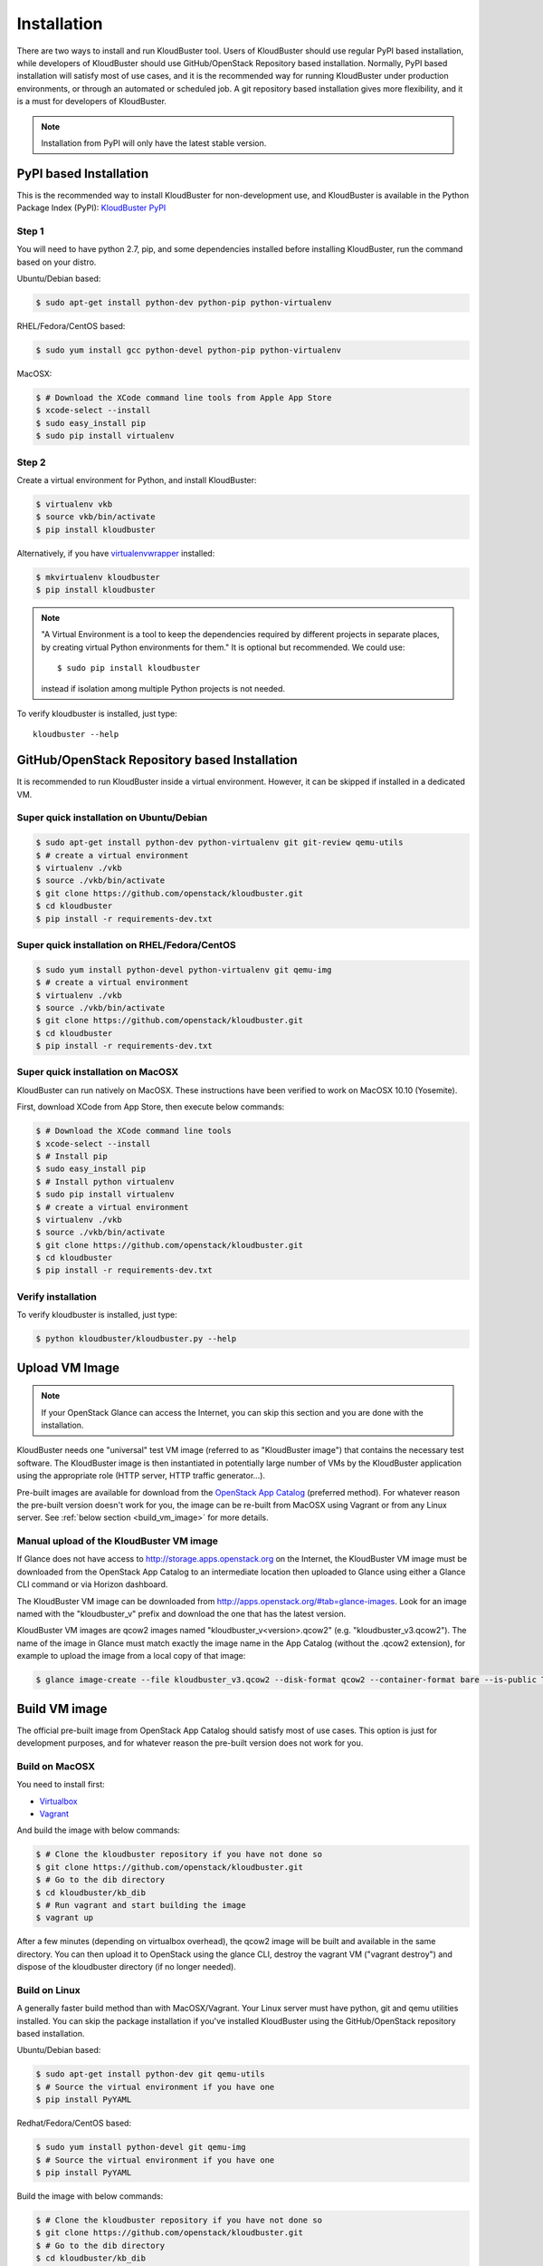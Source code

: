 ============
Installation
============

There are two ways to install and run KloudBuster tool. Users of KloudBuster should use regular PyPI based installation, while developers of KloudBuster should use GitHub/OpenStack Repository based installation. Normally, PyPI based installation will satisfy most of use cases, and it is the recommended way for running KloudBuster under production environments, or through an automated or scheduled job. A git repository based installation gives more flexibility, and it is a must for developers of KloudBuster.

.. note:: Installation from PyPI will only have the latest stable version.

PyPI based Installation
-----------------------

This is the recommended way to install KloudBuster for non-development use, and KloudBuster is available in the Python Package Index (PyPI): `KloudBuster PyPI <https://pypi.python.org/pypi/KloudBuster>`_

Step 1
^^^^^^

You will need to have python 2.7, pip, and some dependencies installed before installing KloudBuster, run the command based on your distro.

Ubuntu/Debian based:

.. code-block:: bash

    $ sudo apt-get install python-dev python-pip python-virtualenv

RHEL/Fedora/CentOS based:

.. code-block:: bash

    $ sudo yum install gcc python-devel python-pip python-virtualenv

MacOSX:

.. code-block:: bash

    $ # Download the XCode command line tools from Apple App Store
    $ xcode-select --install
    $ sudo easy_install pip
    $ sudo pip install virtualenv

Step 2
^^^^^^

Create a virtual environment for Python, and install KloudBuster:

.. code-block:: bash

    $ virtualenv vkb
    $ source vkb/bin/activate
    $ pip install kloudbuster

Alternatively, if you have `virtualenvwrapper <https://virtualenvwrapper.readthedocs.org>`_ installed:

.. code-block:: bash

    $ mkvirtualenv kloudbuster
    $ pip install kloudbuster

.. note::
    "A Virtual Environment is a tool to keep the dependencies required by different projects in separate places, by creating virtual Python environments for them." It is optional but recommended. We could use::

    $ sudo pip install kloudbuster

    instead if isolation among multiple Python projects is not needed.


To verify kloudbuster is installed, just type::

    kloudbuster --help

.. _git_installation:

GitHub/OpenStack Repository based Installation
----------------------------------------------

It is recommended to run KloudBuster inside a virtual environment. However, it can be skipped if installed in a dedicated VM.


Super quick installation on Ubuntu/Debian
^^^^^^^^^^^^^^^^^^^^^^^^^^^^^^^^^^^^^^^^^

.. code-block:: bash

    $ sudo apt-get install python-dev python-virtualenv git git-review qemu-utils
    $ # create a virtual environment
    $ virtualenv ./vkb
    $ source ./vkb/bin/activate
    $ git clone https://github.com/openstack/kloudbuster.git
    $ cd kloudbuster
    $ pip install -r requirements-dev.txt

Super quick installation on RHEL/Fedora/CentOS
^^^^^^^^^^^^^^^^^^^^^^^^^^^^^^^^^^^^^^^^^^^^^^

.. code-block:: bash

    $ sudo yum install python-devel python-virtualenv git qemu-img
    $ # create a virtual environment
    $ virtualenv ./vkb
    $ source ./vkb/bin/activate
    $ git clone https://github.com/openstack/kloudbuster.git
    $ cd kloudbuster
    $ pip install -r requirements-dev.txt

Super quick installation on MacOSX
^^^^^^^^^^^^^^^^^^^^^^^^^^^^^^^^^^

KloudBuster can run natively on MacOSX. These instructions have been verified to work on MacOSX 10.10 (Yosemite).

First, download XCode from App Store, then execute below commands:

.. code-block:: bash

    $ # Download the XCode command line tools
    $ xcode-select --install
    $ # Install pip
    $ sudo easy_install pip
    $ # Install python virtualenv
    $ sudo pip install virtualenv
    $ # create a virtual environment
    $ virtualenv ./vkb
    $ source ./vkb/bin/activate
    $ git clone https://github.com/openstack/kloudbuster.git
    $ cd kloudbuster
    $ pip install -r requirements-dev.txt

Verify installation
^^^^^^^^^^^^^^^^^^^

To verify kloudbuster is installed, just type:

.. code-block:: bash

    $ python kloudbuster/kloudbuster.py --help


Upload VM Image
---------------

.. note::

    If your OpenStack Glance can access the Internet, you can skip this section and you are done with the installation.

KloudBuster needs one "universal" test VM image (referred to as "KloudBuster image") that contains the necessary test software. The KloudBuster image is then instantiated in potentially large number of VMs by the KloudBuster application using the appropriate role (HTTP server, HTTP traffic generator...).

Pre-built images are available for download from the `OpenStack App Catalog <http://apps.openstack.org>`_ (preferred method). For whatever reason the pre-built version doesn't work for you, the image can be re-built from MacOSX using Vagrant or from any Linux server. See :ref:`below section <build_vm_image>` for more details.


Manual upload of the KloudBuster VM image
^^^^^^^^^^^^^^^^^^^^^^^^^^^^^^^^^^^^^^^^^

If Glance does not have access to http://storage.apps.openstack.org on the Internet, the KloudBuster VM image must be downloaded from the OpenStack App Catalog to an intermediate location then uploaded to Glance using either a Glance CLI command or via Horizon dashboard.

The KloudBuster VM image can be downloaded from `<http://apps.openstack.org/#tab=glance-images>`_. Look for an image named with the "kloudbuster_v" prefix and download the one that has the latest version.

KloudBuster VM images are qcow2 images named "kloudbuster_v<version>.qcow2" (e.g. "kloudbuster_v3.qcow2"). The name of the image in Glance must match exactly the image name in the App Catalog (without the .qcow2 extension), for example to upload the image from a local copy of that image:

.. code-block:: bash

    $ glance image-create --file kloudbuster_v3.qcow2 --disk-format qcow2 --container-format bare --is-public True --name kloudbuster_v3


.. _build_vm_image:

Build VM image
--------------

The official pre-built image from OpenStack App Catalog should satisfy most of use cases. This option is just for development purposes, and for whatever reason the pre-built version does not work for you.


Build on MacOSX
^^^^^^^^^^^^^^^

You need to install first:

* `Virtualbox <https://www.virtualbox.org/wiki/Downloads>`_
* `Vagrant <https://www.vagrantup.com/downloads.html>`_

And build the image with below commands:

.. code-block:: bash

    $ # Clone the kloudbuster repository if you have not done so
    $ git clone https://github.com/openstack/kloudbuster.git
    $ # Go to the dib directory
    $ cd kloudbuster/kb_dib
    $ # Run vagrant and start building the image
    $ vagrant up

After a few minutes (depending on virtualbox overhead), the qcow2 image will be built and available in the same directory. You can then upload it to OpenStack using the glance CLI, destroy the vagrant VM ("vagrant destroy") and dispose of the kloudbuster directory (if no longer needed).

Build on Linux
^^^^^^^^^^^^^^

A generally faster build method than with MacOSX/Vagrant. Your Linux server must have python, git and qemu utilities installed. You can skip the package installation if you've installed KloudBuster using the GitHub/OpenStack repository based installation.

Ubuntu/Debian based:

.. code-block:: bash

    $ sudo apt-get install python-dev git qemu-utils
    $ # Source the virtual environment if you have one
    $ pip install PyYAML

Redhat/Fedora/CentOS based:

.. code-block:: bash

    $ sudo yum install python-devel git qemu-img
    $ # Source the virtual environment if you have one
    $ pip install PyYAML

Build the image with below commands:

.. code-block:: bash

    $ # Clone the kloudbuster repository if you have not done so
    $ git clone https://github.com/openstack/kloudbuster.git
    $ # Go to the dib directory
    $ cd kloudbuster/kb_dib
    $ # Run the build image script, which will install DIB and start the build
    $ ./build-image.sh

After a few minutes, the qcow2 image will be built and available in the same directory. You can then upload it to OpenStack using the glance CLI.

Trouble-shooting
^^^^^^^^^^^^^^^^

If you get an error message saying that import yaml fails (seems to happen only on Ubuntu)::

    dib-run-parts Thu Jul 2 09:27:50 PDT 2015 Running /tmp/image.ewtpa5DW/hooks/extra-data.d/99-squash-package-install

    "/tmp/image.ewtpa5DW/hooks/extra-data.d/../bin/package-installs-squash",
    line 26, in <module>
         import yaml
    ImportError: No module named yaml

You need to comment out the secure_path option in your /etc/sudoers file (use "sudo visudo" to edit that file)::

    #Defaults   secure_path="/usr/local/sbin:/usr/local/bin:/usr/sbin:/usr/bin:/sbin:/bin"

